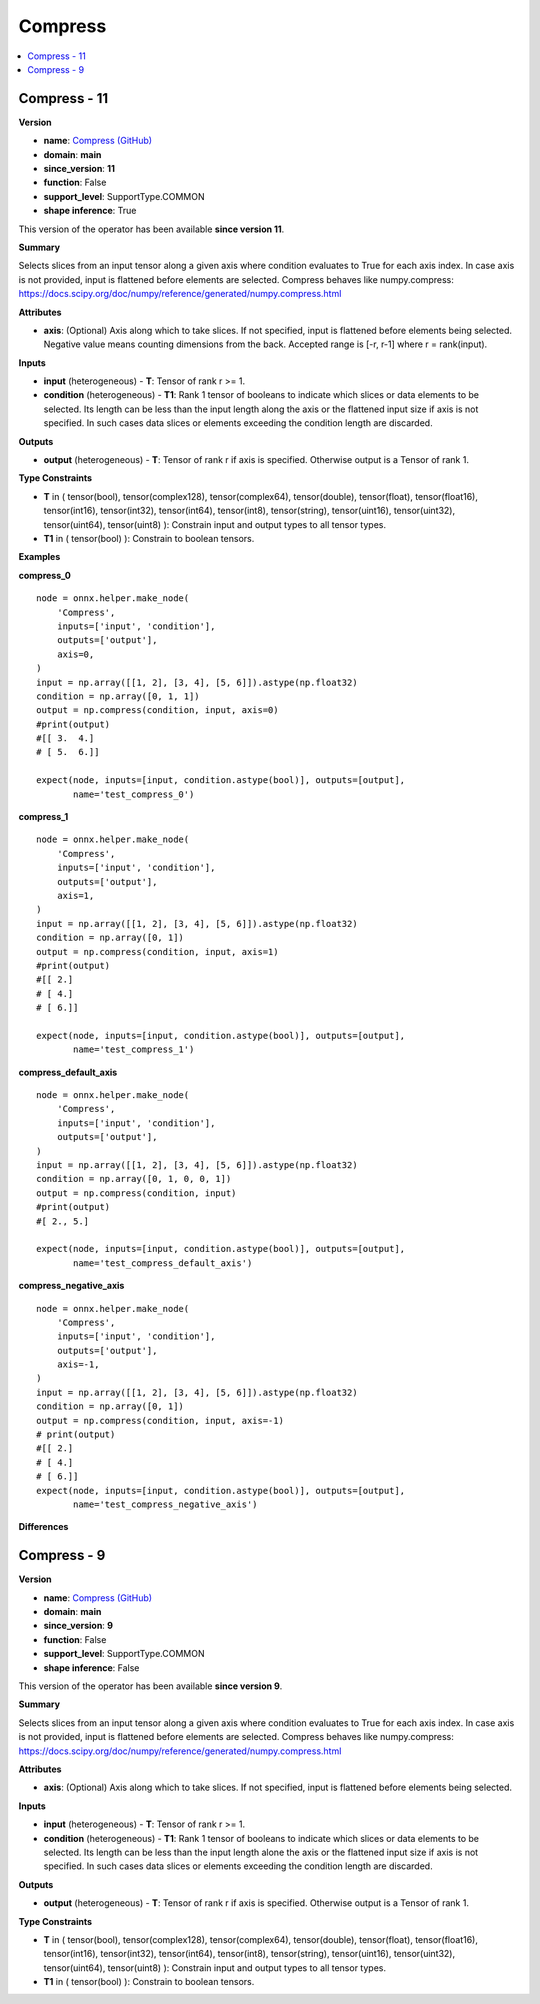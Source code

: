 
.. _l-onnx-doc-Compress:

========
Compress
========

.. contents::
    :local:


.. _l-onnx-op-compress-11:

Compress - 11
=============

**Version**

* **name**: `Compress (GitHub) <https://github.com/onnx/onnx/blob/main/docs/Operators.md#Compress>`_
* **domain**: **main**
* **since_version**: **11**
* **function**: False
* **support_level**: SupportType.COMMON
* **shape inference**: True

This version of the operator has been available
**since version 11**.

**Summary**

Selects slices from an input tensor along a given axis where condition evaluates to True for each axis index.
In case axis is not provided, input is flattened before elements are selected.
Compress behaves like numpy.compress: https://docs.scipy.org/doc/numpy/reference/generated/numpy.compress.html

**Attributes**

* **axis**:
  (Optional) Axis along which to take slices. If not specified, input
  is flattened before elements being selected. Negative value means
  counting dimensions from the back. Accepted range is [-r, r-1] where
  r = rank(input).

**Inputs**

* **input** (heterogeneous) - **T**:
  Tensor of rank r >= 1.
* **condition** (heterogeneous) - **T1**:
  Rank 1 tensor of booleans to indicate which slices or data elements
  to be selected. Its length can be less than the input length along
  the axis or the flattened input size if axis is not specified. In
  such cases data slices or elements exceeding the condition length
  are discarded.

**Outputs**

* **output** (heterogeneous) - **T**:
  Tensor of rank r if axis is specified. Otherwise output is a Tensor
  of rank 1.

**Type Constraints**

* **T** in (
  tensor(bool),
  tensor(complex128),
  tensor(complex64),
  tensor(double),
  tensor(float),
  tensor(float16),
  tensor(int16),
  tensor(int32),
  tensor(int64),
  tensor(int8),
  tensor(string),
  tensor(uint16),
  tensor(uint32),
  tensor(uint64),
  tensor(uint8)
  ):
  Constrain input and output types to all tensor types.
* **T1** in (
  tensor(bool)
  ):
  Constrain to boolean tensors.

**Examples**

**compress_0**

::

    node = onnx.helper.make_node(
        'Compress',
        inputs=['input', 'condition'],
        outputs=['output'],
        axis=0,
    )
    input = np.array([[1, 2], [3, 4], [5, 6]]).astype(np.float32)
    condition = np.array([0, 1, 1])
    output = np.compress(condition, input, axis=0)
    #print(output)
    #[[ 3.  4.]
    # [ 5.  6.]]

    expect(node, inputs=[input, condition.astype(bool)], outputs=[output],
           name='test_compress_0')

**compress_1**

::

    node = onnx.helper.make_node(
        'Compress',
        inputs=['input', 'condition'],
        outputs=['output'],
        axis=1,
    )
    input = np.array([[1, 2], [3, 4], [5, 6]]).astype(np.float32)
    condition = np.array([0, 1])
    output = np.compress(condition, input, axis=1)
    #print(output)
    #[[ 2.]
    # [ 4.]
    # [ 6.]]

    expect(node, inputs=[input, condition.astype(bool)], outputs=[output],
           name='test_compress_1')

**compress_default_axis**

::

    node = onnx.helper.make_node(
        'Compress',
        inputs=['input', 'condition'],
        outputs=['output'],
    )
    input = np.array([[1, 2], [3, 4], [5, 6]]).astype(np.float32)
    condition = np.array([0, 1, 0, 0, 1])
    output = np.compress(condition, input)
    #print(output)
    #[ 2., 5.]

    expect(node, inputs=[input, condition.astype(bool)], outputs=[output],
           name='test_compress_default_axis')

**compress_negative_axis**

::

    node = onnx.helper.make_node(
        'Compress',
        inputs=['input', 'condition'],
        outputs=['output'],
        axis=-1,
    )
    input = np.array([[1, 2], [3, 4], [5, 6]]).astype(np.float32)
    condition = np.array([0, 1])
    output = np.compress(condition, input, axis=-1)
    # print(output)
    #[[ 2.]
    # [ 4.]
    # [ 6.]]
    expect(node, inputs=[input, condition.astype(bool)], outputs=[output],
           name='test_compress_negative_axis')

**Differences**

.. raw:: html

    <table style="white-space: pre; 1px solid black; font-family:courier; text-align:left !important;">
    <tr style="1px solid black;"><td style="background-color:#FFFFFF;"><code style="background-color:#FFFFFF;">0</code></td><td style="background-color:#FFFFFF;"><code style="background-color:#FFFFFF;">0</code></td><td style="background-color:#FFFFFF;"><code style="background-color:#FFFFFF;">Selects slices from an input tensor along a given axis where condition evaluates to True for each axis index.</code></td><td style="background-color:#FFFFFF;"><code style="background-color:#FFFFFF;">Selects slices from an input tensor along a given axis where condition evaluates to True for each axis index.</code></td></tr>
    <tr style="1px solid black;"><td style="background-color:#FFFFFF;"><code style="background-color:#FFFFFF;">1</code></td><td style="background-color:#FFFFFF;"><code style="background-color:#FFFFFF;">1</code></td><td style="background-color:#FFFFFF;"><code style="background-color:#FFFFFF;">In case axis is not provided, input is flattened before elements are selected.</code></td><td style="background-color:#FFFFFF;"><code style="background-color:#FFFFFF;">In case axis is not provided, input is flattened before elements are selected.</code></td></tr>
    <tr style="1px solid black;"><td style="background-color:#FFFFFF;"><code style="background-color:#FFFFFF;">2</code></td><td style="background-color:#FFFFFF;"><code style="background-color:#FFFFFF;">2</code></td><td style="background-color:#FFFFFF;"><code style="background-color:#FFFFFF;">Compress behaves like numpy.compress: https://docs.scipy.org/doc/numpy/reference/generated/numpy.compress.html</code></td><td style="background-color:#FFFFFF;"><code style="background-color:#FFFFFF;">Compress behaves like numpy.compress: https://docs.scipy.org/doc/numpy/reference/generated/numpy.compress.html</code></td></tr>
    <tr style="1px solid black;"><td style="background-color:#FFFFFF;"><code style="background-color:#FFFFFF;">3</code></td><td style="background-color:#FFFFFF;"><code style="background-color:#FFFFFF;">3</code></td><td style="background-color:#FFFFFF;"><code style="background-color:#FFFFFF;"></code></td><td style="background-color:#FFFFFF;"><code style="background-color:#FFFFFF;"></code></td></tr>
    <tr style="1px solid black;"><td style="background-color:#FFFFFF;"><code style="background-color:#FFFFFF;">4</code></td><td style="background-color:#FFFFFF;"><code style="background-color:#FFFFFF;">4</code></td><td style="background-color:#FFFFFF;"><code style="background-color:#FFFFFF;">**Attributes**</code></td><td style="background-color:#FFFFFF;"><code style="background-color:#FFFFFF;">**Attributes**</code></td></tr>
    <tr style="1px solid black;"><td style="background-color:#FFFFFF;"><code style="background-color:#FFFFFF;">5</code></td><td style="background-color:#FFFFFF;"><code style="background-color:#FFFFFF;">5</code></td><td style="background-color:#FFFFFF;"><code style="background-color:#FFFFFF;"></code></td><td style="background-color:#FFFFFF;"><code style="background-color:#FFFFFF;"></code></td></tr>
    <tr style="1px solid black;"><td style="background-color:#FFFFFF;"><code style="background-color:#FFFFFF;">6</code></td><td style="background-color:#FFFFFF;"><code style="background-color:#FFFFFF;">6</code></td><td style="background-color:#FFFFFF;"><code style="background-color:#FFFFFF;">* **axis**:</code></td><td style="background-color:#FFFFFF;"><code style="background-color:#FFFFFF;">* **axis**:</code></td></tr>
    <tr style="1px solid black;"><td style="background-color:#FFFFFF;"><code style="background-color:#FFFFFF;">7</code></td><td style="background-color:#FFFFFF;"><code style="background-color:#FFFFFF;">7</code></td><td style="background-color:#FFFFFF;"><code style="background-color:#FFFFFF;">  (Optional) Axis along which to take slices. If not specified, input</code></td><td style="background-color:#FFFFFF;"><code style="background-color:#FFFFFF;">  (Optional) Axis along which to take slices. If not specified, input</code></td></tr>
    <tr style="1px solid black;"><td><code>8</code></td><td><code>8</code></td><td style="background-color:#E5E7E9;"><code style="background-color:#E5E7E9;">  is flattened before elements being selected.</code></code></td><td style="background-color:#E5E7E9;"><code style="background-color:#E5E7E9;"><code>  is flattened before elements being selected.<span style="color:#196F3D;"> </span><span style="color:#196F3D;">N</span><span style="color:#196F3D;">e</span><span style="color:#196F3D;">g</span><span style="color:#196F3D;">a</span><span style="color:#196F3D;">t</span><span style="color:#196F3D;">i</span><span style="color:#196F3D;">v</span><span style="color:#196F3D;">e</span><span style="color:#196F3D;"> </span><span style="color:#196F3D;">v</span><span style="color:#196F3D;">a</span><span style="color:#196F3D;">l</span><span style="color:#196F3D;">u</span><span style="color:#196F3D;">e</span><span style="color:#196F3D;"> </span><span style="color:#196F3D;">m</span><span style="color:#196F3D;">e</span><span style="color:#196F3D;">a</span><span style="color:#196F3D;">n</span><span style="color:#196F3D;">s</span></code></td></tr>
    <tr style="1px solid black;"><td></td><td style="background-color:#ABEBC6;"><code style="background-color:#ABEBC6;">9</code></td><td></td><td style="background-color:#ABEBC6;"><code style="background-color:#ABEBC6;">  counting dimensions from the back. Accepted range is [-r, r-1] where</code></td></tr>
    <tr style="1px solid black;"><td></td><td style="background-color:#ABEBC6;"><code style="background-color:#ABEBC6;">10</code></td><td></td><td style="background-color:#ABEBC6;"><code style="background-color:#ABEBC6;">  r = rank(input).</code></td></tr>
    <tr style="1px solid black;"><td style="background-color:#FFFFFF;"><code style="background-color:#FFFFFF;">9</code></td><td style="background-color:#FFFFFF;"><code style="background-color:#FFFFFF;">11</code></td><td style="background-color:#FFFFFF;"><code style="background-color:#FFFFFF;"></code></td><td style="background-color:#FFFFFF;"><code style="background-color:#FFFFFF;"></code></td></tr>
    <tr style="1px solid black;"><td style="background-color:#FFFFFF;"><code style="background-color:#FFFFFF;">10</code></td><td style="background-color:#FFFFFF;"><code style="background-color:#FFFFFF;">12</code></td><td style="background-color:#FFFFFF;"><code style="background-color:#FFFFFF;">**Inputs**</code></td><td style="background-color:#FFFFFF;"><code style="background-color:#FFFFFF;">**Inputs**</code></td></tr>
    <tr style="1px solid black;"><td style="background-color:#FFFFFF;"><code style="background-color:#FFFFFF;">11</code></td><td style="background-color:#FFFFFF;"><code style="background-color:#FFFFFF;">13</code></td><td style="background-color:#FFFFFF;"><code style="background-color:#FFFFFF;"></code></td><td style="background-color:#FFFFFF;"><code style="background-color:#FFFFFF;"></code></td></tr>
    <tr style="1px solid black;"><td style="background-color:#FFFFFF;"><code style="background-color:#FFFFFF;">12</code></td><td style="background-color:#FFFFFF;"><code style="background-color:#FFFFFF;">14</code></td><td style="background-color:#FFFFFF;"><code style="background-color:#FFFFFF;">* **input** (heterogeneous) - **T**:</code></td><td style="background-color:#FFFFFF;"><code style="background-color:#FFFFFF;">* **input** (heterogeneous) - **T**:</code></td></tr>
    <tr style="1px solid black;"><td style="background-color:#FFFFFF;"><code style="background-color:#FFFFFF;">13</code></td><td style="background-color:#FFFFFF;"><code style="background-color:#FFFFFF;">15</code></td><td style="background-color:#FFFFFF;"><code style="background-color:#FFFFFF;">  Tensor of rank r >= 1.</code></td><td style="background-color:#FFFFFF;"><code style="background-color:#FFFFFF;">  Tensor of rank r >= 1.</code></td></tr>
    <tr style="1px solid black;"><td style="background-color:#FFFFFF;"><code style="background-color:#FFFFFF;">14</code></td><td style="background-color:#FFFFFF;"><code style="background-color:#FFFFFF;">16</code></td><td style="background-color:#FFFFFF;"><code style="background-color:#FFFFFF;">* **condition** (heterogeneous) - **T1**:</code></td><td style="background-color:#FFFFFF;"><code style="background-color:#FFFFFF;">* **condition** (heterogeneous) - **T1**:</code></td></tr>
    <tr style="1px solid black;"><td style="background-color:#FFFFFF;"><code style="background-color:#FFFFFF;">15</code></td><td style="background-color:#FFFFFF;"><code style="background-color:#FFFFFF;">17</code></td><td style="background-color:#FFFFFF;"><code style="background-color:#FFFFFF;">  Rank 1 tensor of booleans to indicate which slices or data elements</code></td><td style="background-color:#FFFFFF;"><code style="background-color:#FFFFFF;">  Rank 1 tensor of booleans to indicate which slices or data elements</code></td></tr>
    <tr style="1px solid black;"><td><code>16</code></td><td><code>18</code></td><td style="background-color:#E5E7E9;"><code style="background-color:#E5E7E9;">  to be selected. Its length can be less than the input length alon<span style="color:#BA4A00;">e</span></code></code></td><td style="background-color:#E5E7E9;"><code style="background-color:#E5E7E9;"><code>  to be selected. Its length can be less than the input length alon<span style="color:#196F3D;">g</span></code></td></tr>
    <tr style="1px solid black;"><td style="background-color:#FFFFFF;"><code style="background-color:#FFFFFF;">17</code></td><td style="background-color:#FFFFFF;"><code style="background-color:#FFFFFF;">19</code></td><td style="background-color:#FFFFFF;"><code style="background-color:#FFFFFF;">  the axis or the flattened input size if axis is not specified. In</code></td><td style="background-color:#FFFFFF;"><code style="background-color:#FFFFFF;">  the axis or the flattened input size if axis is not specified. In</code></td></tr>
    <tr style="1px solid black;"><td style="background-color:#FFFFFF;"><code style="background-color:#FFFFFF;">18</code></td><td style="background-color:#FFFFFF;"><code style="background-color:#FFFFFF;">20</code></td><td style="background-color:#FFFFFF;"><code style="background-color:#FFFFFF;">  such cases data slices or elements exceeding the condition length</code></td><td style="background-color:#FFFFFF;"><code style="background-color:#FFFFFF;">  such cases data slices or elements exceeding the condition length</code></td></tr>
    <tr style="1px solid black;"><td style="background-color:#FFFFFF;"><code style="background-color:#FFFFFF;">19</code></td><td style="background-color:#FFFFFF;"><code style="background-color:#FFFFFF;">21</code></td><td style="background-color:#FFFFFF;"><code style="background-color:#FFFFFF;">  are discarded.</code></td><td style="background-color:#FFFFFF;"><code style="background-color:#FFFFFF;">  are discarded.</code></td></tr>
    <tr style="1px solid black;"><td style="background-color:#FFFFFF;"><code style="background-color:#FFFFFF;">20</code></td><td style="background-color:#FFFFFF;"><code style="background-color:#FFFFFF;">22</code></td><td style="background-color:#FFFFFF;"><code style="background-color:#FFFFFF;"></code></td><td style="background-color:#FFFFFF;"><code style="background-color:#FFFFFF;"></code></td></tr>
    <tr style="1px solid black;"><td style="background-color:#FFFFFF;"><code style="background-color:#FFFFFF;">21</code></td><td style="background-color:#FFFFFF;"><code style="background-color:#FFFFFF;">23</code></td><td style="background-color:#FFFFFF;"><code style="background-color:#FFFFFF;">**Outputs**</code></td><td style="background-color:#FFFFFF;"><code style="background-color:#FFFFFF;">**Outputs**</code></td></tr>
    <tr style="1px solid black;"><td style="background-color:#FFFFFF;"><code style="background-color:#FFFFFF;">22</code></td><td style="background-color:#FFFFFF;"><code style="background-color:#FFFFFF;">24</code></td><td style="background-color:#FFFFFF;"><code style="background-color:#FFFFFF;"></code></td><td style="background-color:#FFFFFF;"><code style="background-color:#FFFFFF;"></code></td></tr>
    <tr style="1px solid black;"><td style="background-color:#FFFFFF;"><code style="background-color:#FFFFFF;">23</code></td><td style="background-color:#FFFFFF;"><code style="background-color:#FFFFFF;">25</code></td><td style="background-color:#FFFFFF;"><code style="background-color:#FFFFFF;">* **output** (heterogeneous) - **T**:</code></td><td style="background-color:#FFFFFF;"><code style="background-color:#FFFFFF;">* **output** (heterogeneous) - **T**:</code></td></tr>
    <tr style="1px solid black;"><td style="background-color:#FFFFFF;"><code style="background-color:#FFFFFF;">24</code></td><td style="background-color:#FFFFFF;"><code style="background-color:#FFFFFF;">26</code></td><td style="background-color:#FFFFFF;"><code style="background-color:#FFFFFF;">  Tensor of rank r if axis is specified. Otherwise output is a Tensor</code></td><td style="background-color:#FFFFFF;"><code style="background-color:#FFFFFF;">  Tensor of rank r if axis is specified. Otherwise output is a Tensor</code></td></tr>
    <tr style="1px solid black;"><td style="background-color:#FFFFFF;"><code style="background-color:#FFFFFF;">25</code></td><td style="background-color:#FFFFFF;"><code style="background-color:#FFFFFF;">27</code></td><td style="background-color:#FFFFFF;"><code style="background-color:#FFFFFF;">  of rank 1.</code></td><td style="background-color:#FFFFFF;"><code style="background-color:#FFFFFF;">  of rank 1.</code></td></tr>
    <tr style="1px solid black;"><td style="background-color:#FFFFFF;"><code style="background-color:#FFFFFF;">26</code></td><td style="background-color:#FFFFFF;"><code style="background-color:#FFFFFF;">28</code></td><td style="background-color:#FFFFFF;"><code style="background-color:#FFFFFF;"></code></td><td style="background-color:#FFFFFF;"><code style="background-color:#FFFFFF;"></code></td></tr>
    <tr style="1px solid black;"><td style="background-color:#FFFFFF;"><code style="background-color:#FFFFFF;">27</code></td><td style="background-color:#FFFFFF;"><code style="background-color:#FFFFFF;">29</code></td><td style="background-color:#FFFFFF;"><code style="background-color:#FFFFFF;">**Type Constraints**</code></td><td style="background-color:#FFFFFF;"><code style="background-color:#FFFFFF;">**Type Constraints**</code></td></tr>
    <tr style="1px solid black;"><td style="background-color:#FFFFFF;"><code style="background-color:#FFFFFF;">28</code></td><td style="background-color:#FFFFFF;"><code style="background-color:#FFFFFF;">30</code></td><td style="background-color:#FFFFFF;"><code style="background-color:#FFFFFF;"></code></td><td style="background-color:#FFFFFF;"><code style="background-color:#FFFFFF;"></code></td></tr>
    <tr style="1px solid black;"><td style="background-color:#FFFFFF;"><code style="background-color:#FFFFFF;">29</code></td><td style="background-color:#FFFFFF;"><code style="background-color:#FFFFFF;">31</code></td><td style="background-color:#FFFFFF;"><code style="background-color:#FFFFFF;">* **T** in (</code></td><td style="background-color:#FFFFFF;"><code style="background-color:#FFFFFF;">* **T** in (</code></td></tr>
    <tr style="1px solid black;"><td style="background-color:#FFFFFF;"><code style="background-color:#FFFFFF;">30</code></td><td style="background-color:#FFFFFF;"><code style="background-color:#FFFFFF;">32</code></td><td style="background-color:#FFFFFF;"><code style="background-color:#FFFFFF;">  tensor(bool),</code></td><td style="background-color:#FFFFFF;"><code style="background-color:#FFFFFF;">  tensor(bool),</code></td></tr>
    <tr style="1px solid black;"><td style="background-color:#FFFFFF;"><code style="background-color:#FFFFFF;">31</code></td><td style="background-color:#FFFFFF;"><code style="background-color:#FFFFFF;">33</code></td><td style="background-color:#FFFFFF;"><code style="background-color:#FFFFFF;">  tensor(complex128),</code></td><td style="background-color:#FFFFFF;"><code style="background-color:#FFFFFF;">  tensor(complex128),</code></td></tr>
    <tr style="1px solid black;"><td style="background-color:#FFFFFF;"><code style="background-color:#FFFFFF;">32</code></td><td style="background-color:#FFFFFF;"><code style="background-color:#FFFFFF;">34</code></td><td style="background-color:#FFFFFF;"><code style="background-color:#FFFFFF;">  tensor(complex64),</code></td><td style="background-color:#FFFFFF;"><code style="background-color:#FFFFFF;">  tensor(complex64),</code></td></tr>
    <tr style="1px solid black;"><td style="background-color:#FFFFFF;"><code style="background-color:#FFFFFF;">33</code></td><td style="background-color:#FFFFFF;"><code style="background-color:#FFFFFF;">35</code></td><td style="background-color:#FFFFFF;"><code style="background-color:#FFFFFF;">  tensor(double),</code></td><td style="background-color:#FFFFFF;"><code style="background-color:#FFFFFF;">  tensor(double),</code></td></tr>
    <tr style="1px solid black;"><td style="background-color:#FFFFFF;"><code style="background-color:#FFFFFF;">34</code></td><td style="background-color:#FFFFFF;"><code style="background-color:#FFFFFF;">36</code></td><td style="background-color:#FFFFFF;"><code style="background-color:#FFFFFF;">  tensor(float),</code></td><td style="background-color:#FFFFFF;"><code style="background-color:#FFFFFF;">  tensor(float),</code></td></tr>
    <tr style="1px solid black;"><td style="background-color:#FFFFFF;"><code style="background-color:#FFFFFF;">35</code></td><td style="background-color:#FFFFFF;"><code style="background-color:#FFFFFF;">37</code></td><td style="background-color:#FFFFFF;"><code style="background-color:#FFFFFF;">  tensor(float16),</code></td><td style="background-color:#FFFFFF;"><code style="background-color:#FFFFFF;">  tensor(float16),</code></td></tr>
    <tr style="1px solid black;"><td style="background-color:#FFFFFF;"><code style="background-color:#FFFFFF;">36</code></td><td style="background-color:#FFFFFF;"><code style="background-color:#FFFFFF;">38</code></td><td style="background-color:#FFFFFF;"><code style="background-color:#FFFFFF;">  tensor(int16),</code></td><td style="background-color:#FFFFFF;"><code style="background-color:#FFFFFF;">  tensor(int16),</code></td></tr>
    <tr style="1px solid black;"><td style="background-color:#FFFFFF;"><code style="background-color:#FFFFFF;">37</code></td><td style="background-color:#FFFFFF;"><code style="background-color:#FFFFFF;">39</code></td><td style="background-color:#FFFFFF;"><code style="background-color:#FFFFFF;">  tensor(int32),</code></td><td style="background-color:#FFFFFF;"><code style="background-color:#FFFFFF;">  tensor(int32),</code></td></tr>
    <tr style="1px solid black;"><td style="background-color:#FFFFFF;"><code style="background-color:#FFFFFF;">38</code></td><td style="background-color:#FFFFFF;"><code style="background-color:#FFFFFF;">40</code></td><td style="background-color:#FFFFFF;"><code style="background-color:#FFFFFF;">  tensor(int64),</code></td><td style="background-color:#FFFFFF;"><code style="background-color:#FFFFFF;">  tensor(int64),</code></td></tr>
    <tr style="1px solid black;"><td style="background-color:#FFFFFF;"><code style="background-color:#FFFFFF;">39</code></td><td style="background-color:#FFFFFF;"><code style="background-color:#FFFFFF;">41</code></td><td style="background-color:#FFFFFF;"><code style="background-color:#FFFFFF;">  tensor(int8),</code></td><td style="background-color:#FFFFFF;"><code style="background-color:#FFFFFF;">  tensor(int8),</code></td></tr>
    <tr style="1px solid black;"><td style="background-color:#FFFFFF;"><code style="background-color:#FFFFFF;">40</code></td><td style="background-color:#FFFFFF;"><code style="background-color:#FFFFFF;">42</code></td><td style="background-color:#FFFFFF;"><code style="background-color:#FFFFFF;">  tensor(string),</code></td><td style="background-color:#FFFFFF;"><code style="background-color:#FFFFFF;">  tensor(string),</code></td></tr>
    <tr style="1px solid black;"><td style="background-color:#FFFFFF;"><code style="background-color:#FFFFFF;">41</code></td><td style="background-color:#FFFFFF;"><code style="background-color:#FFFFFF;">43</code></td><td style="background-color:#FFFFFF;"><code style="background-color:#FFFFFF;">  tensor(uint16),</code></td><td style="background-color:#FFFFFF;"><code style="background-color:#FFFFFF;">  tensor(uint16),</code></td></tr>
    <tr style="1px solid black;"><td style="background-color:#FFFFFF;"><code style="background-color:#FFFFFF;">42</code></td><td style="background-color:#FFFFFF;"><code style="background-color:#FFFFFF;">44</code></td><td style="background-color:#FFFFFF;"><code style="background-color:#FFFFFF;">  tensor(uint32),</code></td><td style="background-color:#FFFFFF;"><code style="background-color:#FFFFFF;">  tensor(uint32),</code></td></tr>
    <tr style="1px solid black;"><td style="background-color:#FFFFFF;"><code style="background-color:#FFFFFF;">43</code></td><td style="background-color:#FFFFFF;"><code style="background-color:#FFFFFF;">45</code></td><td style="background-color:#FFFFFF;"><code style="background-color:#FFFFFF;">  tensor(uint64),</code></td><td style="background-color:#FFFFFF;"><code style="background-color:#FFFFFF;">  tensor(uint64),</code></td></tr>
    <tr style="1px solid black;"><td style="background-color:#FFFFFF;"><code style="background-color:#FFFFFF;">44</code></td><td style="background-color:#FFFFFF;"><code style="background-color:#FFFFFF;">46</code></td><td style="background-color:#FFFFFF;"><code style="background-color:#FFFFFF;">  tensor(uint8)</code></td><td style="background-color:#FFFFFF;"><code style="background-color:#FFFFFF;">  tensor(uint8)</code></td></tr>
    <tr style="1px solid black;"><td style="background-color:#FFFFFF;"><code style="background-color:#FFFFFF;">45</code></td><td style="background-color:#FFFFFF;"><code style="background-color:#FFFFFF;">47</code></td><td style="background-color:#FFFFFF;"><code style="background-color:#FFFFFF;">  ):</code></td><td style="background-color:#FFFFFF;"><code style="background-color:#FFFFFF;">  ):</code></td></tr>
    <tr style="1px solid black;"><td style="background-color:#FFFFFF;"><code style="background-color:#FFFFFF;">46</code></td><td style="background-color:#FFFFFF;"><code style="background-color:#FFFFFF;">48</code></td><td style="background-color:#FFFFFF;"><code style="background-color:#FFFFFF;">  Constrain input and output types to all tensor types.</code></td><td style="background-color:#FFFFFF;"><code style="background-color:#FFFFFF;">  Constrain input and output types to all tensor types.</code></td></tr>
    <tr style="1px solid black;"><td style="background-color:#FFFFFF;"><code style="background-color:#FFFFFF;">47</code></td><td style="background-color:#FFFFFF;"><code style="background-color:#FFFFFF;">49</code></td><td style="background-color:#FFFFFF;"><code style="background-color:#FFFFFF;">* **T1** in (</code></td><td style="background-color:#FFFFFF;"><code style="background-color:#FFFFFF;">* **T1** in (</code></td></tr>
    <tr style="1px solid black;"><td style="background-color:#FFFFFF;"><code style="background-color:#FFFFFF;">48</code></td><td style="background-color:#FFFFFF;"><code style="background-color:#FFFFFF;">50</code></td><td style="background-color:#FFFFFF;"><code style="background-color:#FFFFFF;">  tensor(bool)</code></td><td style="background-color:#FFFFFF;"><code style="background-color:#FFFFFF;">  tensor(bool)</code></td></tr>
    <tr style="1px solid black;"><td style="background-color:#FFFFFF;"><code style="background-color:#FFFFFF;">49</code></td><td style="background-color:#FFFFFF;"><code style="background-color:#FFFFFF;">51</code></td><td style="background-color:#FFFFFF;"><code style="background-color:#FFFFFF;">  ):</code></td><td style="background-color:#FFFFFF;"><code style="background-color:#FFFFFF;">  ):</code></td></tr>
    <tr style="1px solid black;"><td style="background-color:#FFFFFF;"><code style="background-color:#FFFFFF;">50</code></td><td style="background-color:#FFFFFF;"><code style="background-color:#FFFFFF;">52</code></td><td style="background-color:#FFFFFF;"><code style="background-color:#FFFFFF;">  Constrain to boolean tensors.</code></td><td style="background-color:#FFFFFF;"><code style="background-color:#FFFFFF;">  Constrain to boolean tensors.</code></td></tr>
    </table>

.. _l-onnx-op-compress-9:

Compress - 9
============

**Version**

* **name**: `Compress (GitHub) <https://github.com/onnx/onnx/blob/main/docs/Operators.md#Compress>`_
* **domain**: **main**
* **since_version**: **9**
* **function**: False
* **support_level**: SupportType.COMMON
* **shape inference**: False

This version of the operator has been available
**since version 9**.

**Summary**

Selects slices from an input tensor along a given axis where condition evaluates to True for each axis index.
In case axis is not provided, input is flattened before elements are selected.
Compress behaves like numpy.compress: https://docs.scipy.org/doc/numpy/reference/generated/numpy.compress.html

**Attributes**

* **axis**:
  (Optional) Axis along which to take slices. If not specified, input
  is flattened before elements being selected.

**Inputs**

* **input** (heterogeneous) - **T**:
  Tensor of rank r >= 1.
* **condition** (heterogeneous) - **T1**:
  Rank 1 tensor of booleans to indicate which slices or data elements
  to be selected. Its length can be less than the input length alone
  the axis or the flattened input size if axis is not specified. In
  such cases data slices or elements exceeding the condition length
  are discarded.

**Outputs**

* **output** (heterogeneous) - **T**:
  Tensor of rank r if axis is specified. Otherwise output is a Tensor
  of rank 1.

**Type Constraints**

* **T** in (
  tensor(bool),
  tensor(complex128),
  tensor(complex64),
  tensor(double),
  tensor(float),
  tensor(float16),
  tensor(int16),
  tensor(int32),
  tensor(int64),
  tensor(int8),
  tensor(string),
  tensor(uint16),
  tensor(uint32),
  tensor(uint64),
  tensor(uint8)
  ):
  Constrain input and output types to all tensor types.
* **T1** in (
  tensor(bool)
  ):
  Constrain to boolean tensors.
